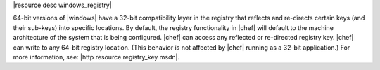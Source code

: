 .. The contents of this file are included in multiple topics.
.. This file should not be changed in a way that hinders its ability to appear in multiple documentation sets.

|resource desc windows_registry|

64-bit versions of |windows| have a 32-bit compatibility layer in the registry that reflects and re-directs certain keys (and their sub-keys) into specific locations. By default, the registry functionality in |chef| will default to the machine architecture of the system that is being configured. |chef| can access any reflected or re-directed registry key. |chef| can write to any 64-bit registry location. (This behavior is not affected by |chef| running as a 32-bit application.) For more information, see: |http resource registry_key msdn|.
